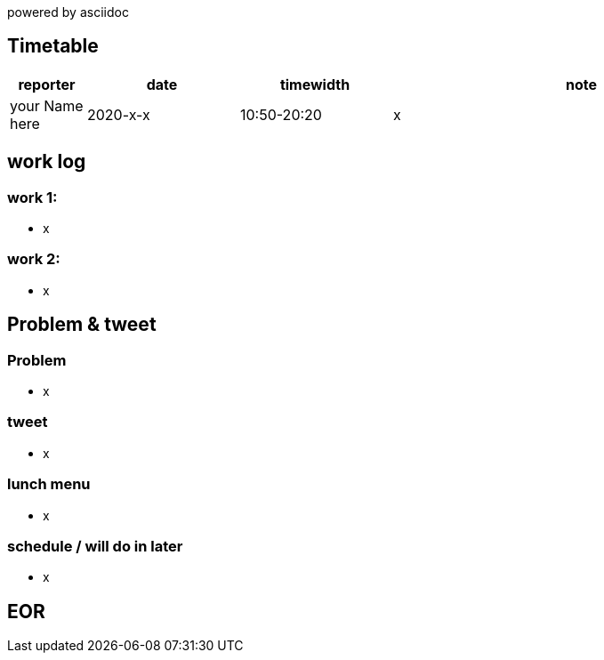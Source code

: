 powered by asciidoc

== Timetable

[cols="^1,^2,^2,5a", options="header"]
|===
|reporter |date |timewidth |note

| your Name here
| 2020-x-x
| 10:50-20:20
| x

|===

== work log

=== work 1:

* x

=== work 2:

* x

== Problem & tweet

=== Problem

* x

=== tweet

* x


=== lunch menu

* x

=== schedule / will do in later

* x

== EOR